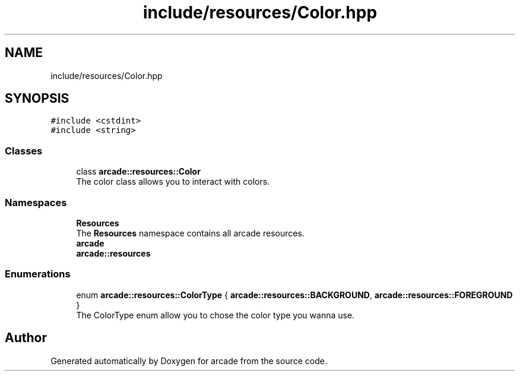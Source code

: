 .TH "include/resources/Color.hpp" 3 "Sun Apr 11 2021" "arcade" \" -*- nroff -*-
.ad l
.nh
.SH NAME
include/resources/Color.hpp
.SH SYNOPSIS
.br
.PP
\fC#include <cstdint>\fP
.br
\fC#include <string>\fP
.br

.SS "Classes"

.in +1c
.ti -1c
.RI "class \fBarcade::resources::Color\fP"
.br
.RI "The color class allows you to interact with colors\&. "
.in -1c
.SS "Namespaces"

.in +1c
.ti -1c
.RI " \fBResources\fP"
.br
.RI "The \fBResources\fP namespace contains all arcade resources\&. "
.ti -1c
.RI " \fBarcade\fP"
.br
.ti -1c
.RI " \fBarcade::resources\fP"
.br
.in -1c
.SS "Enumerations"

.in +1c
.ti -1c
.RI "enum \fBarcade::resources::ColorType\fP { \fBarcade::resources::BACKGROUND\fP, \fBarcade::resources::FOREGROUND\fP }"
.br
.RI "The ColorType enum allow you to chose the color type you wanna use\&. "
.in -1c
.SH "Author"
.PP 
Generated automatically by Doxygen for arcade from the source code\&.
